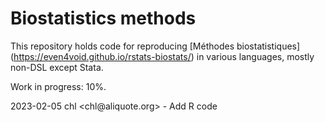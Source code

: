 * Biostatistics methods

This repository holds code for reproducing [Méthodes biostatistiques](https://even4void.github.io/rstats-biostats/) in various languages, mostly non-DSL except Stata.

Work in progress: 10%.

2023-02-05 chl <chl@aliquote.org> - Add R code

